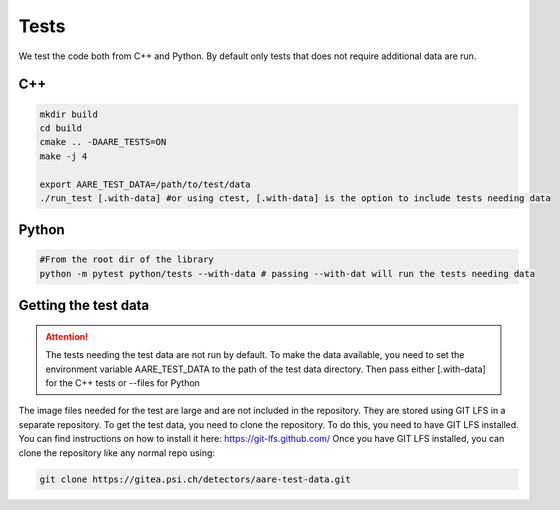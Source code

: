 ****************
Tests
****************

We test the code both from C++ and Python. By default only tests that does not require additional data are run.

C++
~~~~~~~~~~~~~~~~~~

.. code-block:: bash

    mkdir build
    cd build
    cmake .. -DAARE_TESTS=ON
    make -j 4

    export AARE_TEST_DATA=/path/to/test/data
    ./run_test [.with-data] #or using ctest, [.with-data] is the option to include tests needing data



Python
~~~~~~~~~~~~~~~~~~

.. code-block:: bash

    #From the root dir of the library
    python -m pytest python/tests --with-data # passing --with-dat will run the tests needing data



Getting the test data
~~~~~~~~~~~~~~~~~~~~~~~~

.. attention ::

    The tests needing the test data are not run by default. To make the data available, you need to set the environment variable
    AARE_TEST_DATA to the path of the test data directory. Then pass either [.with-data] for the C++ tests or --files for Python

The image files needed for the test are large and are not included in the repository. They are stored
using GIT LFS in a separate repository. To get the test data, you need to clone the repository.
To do this, you need to have GIT LFS installed. You can find instructions on how to install it here: https://git-lfs.github.com/
Once you have GIT LFS installed, you can clone the repository like any normal repo using:

.. code-block:: bash
    
    git clone https://gitea.psi.ch/detectors/aare-test-data.git
